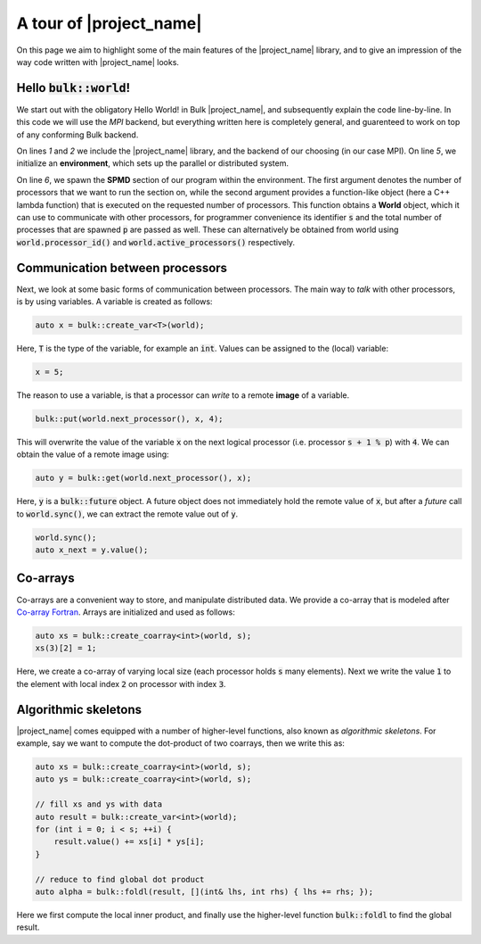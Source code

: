 .. code-highlight:: cpp

A tour of |project_name|
========================

On this page we aim to highlight some of the main features of the |project_name| library, and to give an impression of the way code written with |project_name| looks.

Hello :code:`bulk::world`!
--------------------------

We start out with the obligatory Hello World! in Bulk |project_name|, and subsequently explain the code line-by-line. In this code we will use the *MPI* backend, but everything written here is completely general, and guarenteed to work on top of any conforming Bulk backend.

.. code-block:: cpp
    :linenos:

    #include <bulk/bulk.hpp>
    #include <bulk/backends/mpi/mpi.hpp>

    int main() {
        auto env = bulk::environment<bulk::mpi::provider>();
        env.spawn(env.available_processors(), [](auto world, int s, int p) {
            std::cout << "Hello, world " << s << "/" << p << std::endl;
        }
    }

On lines `1` and `2` we include the |project_name| library, and the backend of our choosing (in our case MPI). On line `5`, we initialize an **environment**, which sets up the parallel or distributed system.

On line `6`, we spawn the **SPMD** section of our program within the environment. The first argument denotes the number of processors that we want to run the section on, while the second argument provides a function-like object (here a C++ lambda function) that is executed on the requested number of processors. This function obtains a **World** object, which it can use to communicate with other processors, for programmer convenience its identifier :code:`s` and the total number of processes that are spawned :code:`p` are passed as well. These can alternatively be obtained from world using :code:`world.processor_id()` and :code:`world.active_processors()` respectively.

Communication between processors
--------------------------------

Next, we look at some basic forms of communication between processors. The main way to *talk* with other processors, is by using variables. A variable is created as follows:

.. code-block:: cpp

    auto x = bulk::create_var<T>(world);

Here, :code:`T` is the type of the variable, for example an :code:`int`. Values can be assigned to the (local) variable:

.. code-block:: cpp

    x = 5;

The reason to use a variable, is that a processor can *write* to a remote **image** of a variable.

.. code-block:: cpp

    bulk::put(world.next_processor(), x, 4);

This will overwrite the value of the variable :code:`x` on the next logical processor (i.e. processor :code:`s + 1 % p`) with :code:`4`. We can obtain the value of a remote image using:

.. code-block:: cpp

    auto y = bulk::get(world.next_processor(), x);

Here, :code:`y` is a :code:`bulk::future` object. A future object does not immediately hold the remote value of :code:`x`, but after a *future* call to :code:`world.sync()`, we can extract the remote value out of :code:`y`.

.. code-block:: cpp

    world.sync();
    auto x_next = y.value();

Co-arrays
---------

Co-arrays are a convenient way to store, and manipulate distributed data. We provide a co-array that is modeled after `Co-array Fortran`_. Arrays are initialized and used as follows:

.. code-block:: cpp

    auto xs = bulk::create_coarray<int>(world, s);
    xs(3)[2] = 1;

Here, we create a co-array of varying local  size (each processor holds :code:`s` many elements). Next we write the value :code:`1` to the element with local index :code:`2` on processor with index :code:`3`.

Algorithmic skeletons
---------------------

|project_name| comes equipped with a number of higher-level functions, also known as *algorithmic skeletons*. For example, say we want to compute the dot-product of two coarrays, then we write this as:

.. code-block:: cpp

    auto xs = bulk::create_coarray<int>(world, s);
    auto ys = bulk::create_coarray<int>(world, s);

    // fill xs and ys with data
    auto result = bulk::create_var<int>(world);
    for (int i = 0; i < s; ++i) {
        result.value() += xs[i] * ys[i];
    }

    // reduce to find global dot product
    auto alpha = bulk::foldl(result, [](int& lhs, int rhs) { lhs += rhs; });

Here we first compute the local inner product, and finally use the higher-level function :code:`bulk::foldl` to find the global result.

.. _Co-array Fortran: https://en.wikipedia.org/wiki/Coarray_Fortran
